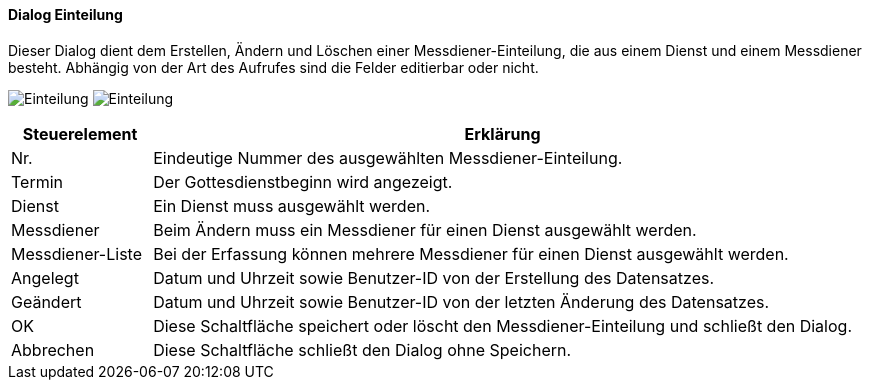 :mo220-title: Einteilung
anchor:MO220[{mo220-title}]

==== Dialog {mo220-title}

Dieser Dialog dient dem Erstellen, Ändern und Löschen einer Messdiener-Einteilung, die aus einem Dienst und einem Messdiener besteht.
Abhängig von der Art des Aufrufes sind die Felder editierbar oder nicht.

image:MO220.png[{mo220-title},title={mo220-title}]
image:MO220A.png[{mo220-title},title={mo220-title}]

[width="100%",cols="<1,<5",frame="all",options="header"]
|==========================
|Steuerelement|Erklärung
|Nr.          |Eindeutige Nummer des ausgewählten Messdiener-Einteilung.
|Termin       |Der Gottesdienstbeginn wird angezeigt.
|Dienst       |Ein Dienst muss ausgewählt werden.
|Messdiener   |Beim Ändern muss ein Messdiener für einen Dienst ausgewählt werden.
|Messdiener-Liste|Bei der Erfassung können mehrere Messdiener für einen Dienst ausgewählt werden.
|Angelegt     |Datum und Uhrzeit sowie Benutzer-ID von der Erstellung des Datensatzes.
|Geändert     |Datum und Uhrzeit sowie Benutzer-ID von der letzten Änderung des Datensatzes.
|OK           |Diese Schaltfläche speichert oder löscht den Messdiener-Einteilung und schließt den Dialog.
|Abbrechen    |Diese Schaltfläche schließt den Dialog ohne Speichern.
|==========================
